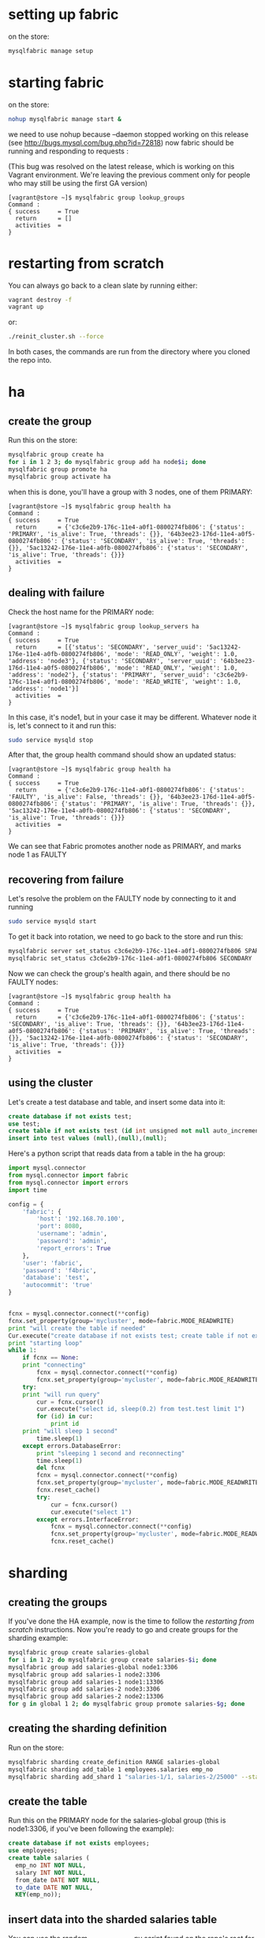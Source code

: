 * setting up fabric
on the store: 

#+BEGIN_SRC sh
mysqlfabric manage setup
#+END_SRC
* starting fabric
on the store: 

#+BEGIN_SRC sh
nohup mysqlfabric manage start &
#+END_SRC
we need to use nohup because --daemon stopped working on this release (see http://bugs.mysql.com/bug.php?id=72818)
now fabric should be running and responding to requests :

(This bug was resolved on the latest release, which is working on this Vagrant environment. We're leaving the previous comment only for people who may still be using the first GA version)

#+BEGIN_EXAMPLE
[vagrant@store ~]$ mysqlfabric group lookup_groups
Command :
{ success     = True
  return      = []
  activities  = 
}
#+END_EXAMPLE

* restarting from scratch
You can always go back to a clean slate by running either: 

#+BEGIN_SRC sh
vagrant destroy -f
vagrant up
#+END_SRC 

or: 

#+BEGIN_SRC sh
./reinit_cluster.sh --force
#+END_SRC

In both cases, the commands are run from the directory where you cloned the repo into. 
* ha
** create the group
Run this on the store: 

#+BEGIN_SRC sh
mysqlfabric group create ha
for i in 1 2 3; do mysqlfabric group add ha node$i; done
mysqlfabric group promote ha
mysqlfabric group activate ha
#+END_SRC
when this is done, you'll have a group with 3 nodes, one of them PRIMARY: 

#+BEGIN_EXAMPLE
[vagrant@store ~]$ mysqlfabric group health ha
Command :
{ success     = True
  return      = {'c3c6e2b9-176c-11e4-a0f1-0800274fb806': {'status': 'PRIMARY', 'is_alive': True, 'threads': {}}, '64b3ee23-176d-11e4-a0f5-0800274fb806': {'status': 'SECONDARY', 'is_alive': True, 'threads': {}}, '5ac13242-176e-11e4-a0fb-0800274fb806': {'status': 'SECONDARY', 'is_alive': True, 'threads': {}}}
  activities  = 
}
#+END_EXAMPLE
** dealing with failure
Check the host name for the PRIMARY node: 

#+BEGIN_EXAMPLE
[vagrant@store ~]$ mysqlfabric group lookup_servers ha
Command :
{ success     = True
  return      = [{'status': 'SECONDARY', 'server_uuid': '5ac13242-176e-11e4-a0fb-0800274fb806', 'mode': 'READ_ONLY', 'weight': 1.0, 'address': 'node3'}, {'status': 'SECONDARY', 'server_uuid': '64b3ee23-176d-11e4-a0f5-0800274fb806', 'mode': 'READ_ONLY', 'weight': 1.0, 'address': 'node2'}, {'status': 'PRIMARY', 'server_uuid': 'c3c6e2b9-176c-11e4-a0f1-0800274fb806', 'mode': 'READ_WRITE', 'weight': 1.0, 'address': 'node1'}]
  activities  = 
}
#+END_EXAMPLE

In this case, it's node1, but in your case it may be different. 
Whatever node it is, let's connect to it and run this: 

#+BEGIN_SRC sh
sudo service mysqld stop
#+END_SRC

After that, the group health command should show an updated status: 

#+BEGIN_EXAMPLE
[vagrant@store ~]$ mysqlfabric group health ha
Command :
{ success     = True
  return      = {'c3c6e2b9-176c-11e4-a0f1-0800274fb806': {'status': 'FAULTY', 'is_alive': False, 'threads': {}}, '64b3ee23-176d-11e4-a0f5-0800274fb806': {'status': 'PRIMARY', 'is_alive': True, 'threads': {}}, '5ac13242-176e-11e4-a0fb-0800274fb806': {'status': 'SECONDARY', 'is_alive': True, 'threads': {}}}
  activities  = 
}
#+END_EXAMPLE

We can see that Fabric promotes another node as PRIMARY, and marks node 1 as FAULTY
** recovering from failure
Let's resolve the problem on the FAULTY node by connecting to it and running

#+BEGIN_SRC sh
sudo service mysqld start
#+END_SRC

To get it back into rotation, we need to go back to the store and run this: 
#+BEGIN_SRC sh
mysqlfabric server set_status c3c6e2b9-176c-11e4-a0f1-0800274fb806 SPARE
mysqlfabric set_status c3c6e2b9-176c-11e4-a0f1-0800274fb806 SECONDARY
#+END_SRC

Now we can check the group's health again, and there should be no FAULTY nodes: 
#+BEGIN_EXAMPLE
[vagrant@store ~]$ mysqlfabric group health ha
Command :
{ success     = True
  return      = {'c3c6e2b9-176c-11e4-a0f1-0800274fb806': {'status': 'SECONDARY', 'is_alive': True, 'threads': {}}, '64b3ee23-176d-11e4-a0f5-0800274fb806': {'status': 'PRIMARY', 'is_alive': True, 'threads': {}}, '5ac13242-176e-11e4-a0fb-0800274fb806': {'status': 'SECONDARY', 'is_alive': True, 'threads': {}}}
  activities  = 
}
#+END_EXAMPLE
** using the cluster
Let's create a test database and table, and insert some data into it: 
#+BEGIN_SRC sql
create database if not exists test;
use test;
create table if not exists test (id int unsigned not null auto_increment primary key) engine = innodb;
insert into test values (null),(null),(null);
#+END_SRC
Here's a python script that reads data from a table in the ha group: 
#+BEGIN_SRC python
import mysql.connector
from mysql.connector import fabric
from mysql.connector import errors
import time
 
config = {
    'fabric': {
        'host': '192.168.70.100',
        'port': 8080,
        'username': 'admin',
        'password': 'admin',
        'report_errors': True
    },
    'user': 'fabric',
    'password': 'f4bric',
    'database': 'test',
    'autocommit': 'true'
}
 
 
fcnx = mysql.connector.connect(**config)
fcnx.set_property(group='mycluster', mode=fabric.MODE_READWRITE)
print "will create the table if needed"
Cur.execute("create database if not exists test; create table if not exists test.test (id int unsigned not null auto_increment primary key) engine = innodb; insert into test.test values (null),(null),(null);")
print "starting loop"
while 1:
    if fcnx == None:
    print "connecting"
        fcnx = mysql.connector.connect(**config)
        fcnx.set_property(group='mycluster', mode=fabric.MODE_READWRITE)
    try:
    print "will run query"
        cur = fcnx.cursor()
        cur.execute("select id, sleep(0.2) from test.test limit 1")
        for (id) in cur:
            print id
    print "will sleep 1 second"
        time.sleep(1)
    except errors.DatabaseError:
        print "sleeping 1 second and reconnecting"
        time.sleep(1)
        del fcnx
        fcnx = mysql.connector.connect(**config)
        fcnx.set_property(group='mycluster', mode=fabric.MODE_READWRITE)
        fcnx.reset_cache()
        try:
            cur = fcnx.cursor()
            cur.execute("select 1")
        except errors.InterfaceError:
            fcnx = mysql.connector.connect(**config)
            fcnx.set_property(group='mycluster', mode=fabric.MODE_READWRITE)
            fcnx.reset_cache()
#+END_SRC
* sharding
** creating the groups
If you've done the HA example, now is the time to follow the [[restarting from scratch]] instructions. 
Now you're ready to go and create groups for the sharding example: 

#+BEGIN_SRC sh
mysqlfabric group create salaries-global
for i in 1 2; do mysqlfabric group create salaries-$i; done
mysqlfabric group add salaries-global node1:3306
mysqlfabric group add salaries-1 node2:3306
mysqlfabric group add salaries-1 node1:13306
mysqlfabric group add salaries-2 node3:3306
mysqlfabric group add salaries-2 node2:13306
for g in global 1 2; do mysqlfabric group promote salaries-$g; done
#+END_SRC
** creating the sharding definition
Run on the store: 
#+BEGIN_SRC sh
mysqlfabric sharding create_definition RANGE salaries-global
mysqlfabric sharding add_table 1 employees.salaries emp_no
mysqlfabric sharding add_shard 1 "salaries-1/1, salaries-2/25000" --state=ENABLED
#+END_SRC
** create the table
Run this on the PRIMARY node for the salaries-global group (this is node1:3306, if you've been following the example): 
#+BEGIN_SRC sql
create database if not exists employees;
use employees;
create table salaries (
  emp_no INT NOT NULL,
  salary INT NOT NULL,
  from_date DATE NOT NULL,
  to_date DATE NOT NULL,
  KEY(emp_no));
#+END_SRC
** insert data into the sharded salaries table
You can use the random_insert_employees.py script found on the repo's root for this. 
Just run it on your host machine and make sure there are no firewalls that prevent it from reaching the VMs 
** moving a shard
You can move a shard to another server if, for example, you want to assign a more powerful machine to it. 
Here we'll move shard 2 to node4:3306. For that, we need to create a new group, and then do the move. 
All of this happens on the store: 

#+BEGIN_SRC sh
mysqlfabric group create salaries-3
mysqlfabric group add salaries-3 node4:3306
mysqlfabric group promote salaries-3
mysqlfabric sharding move_shard 2 salaries-3
#+END_SRC


While running these commands, Fabric does a few things, among them: 
- uses mysqldump and the mysql client to make a backup of shard 2 and then load it on the PRIMARY node for salaries-3
- points the PRIMARY node for salaries-3 as a replica of the PRIMARY node of salaries-global
- updates it's routing information so that writes to shard 2 now go to group salaries-3

** splitting a shard
This creates a new group called salaries-4, and then splits shard 1, moving the second chunk to the nodes on salaries-4
#+BEGIN_SRC sh
mysqlfabric group create salaries-4
mysqlfabric group add salaries-4 node4:13306
mysqlfabric group add salaries-4 node3:13306
mysqlfabric group promote salaries-4
mysqlfabric sharding split_shard 1 salaries-4
#+END_SRC

